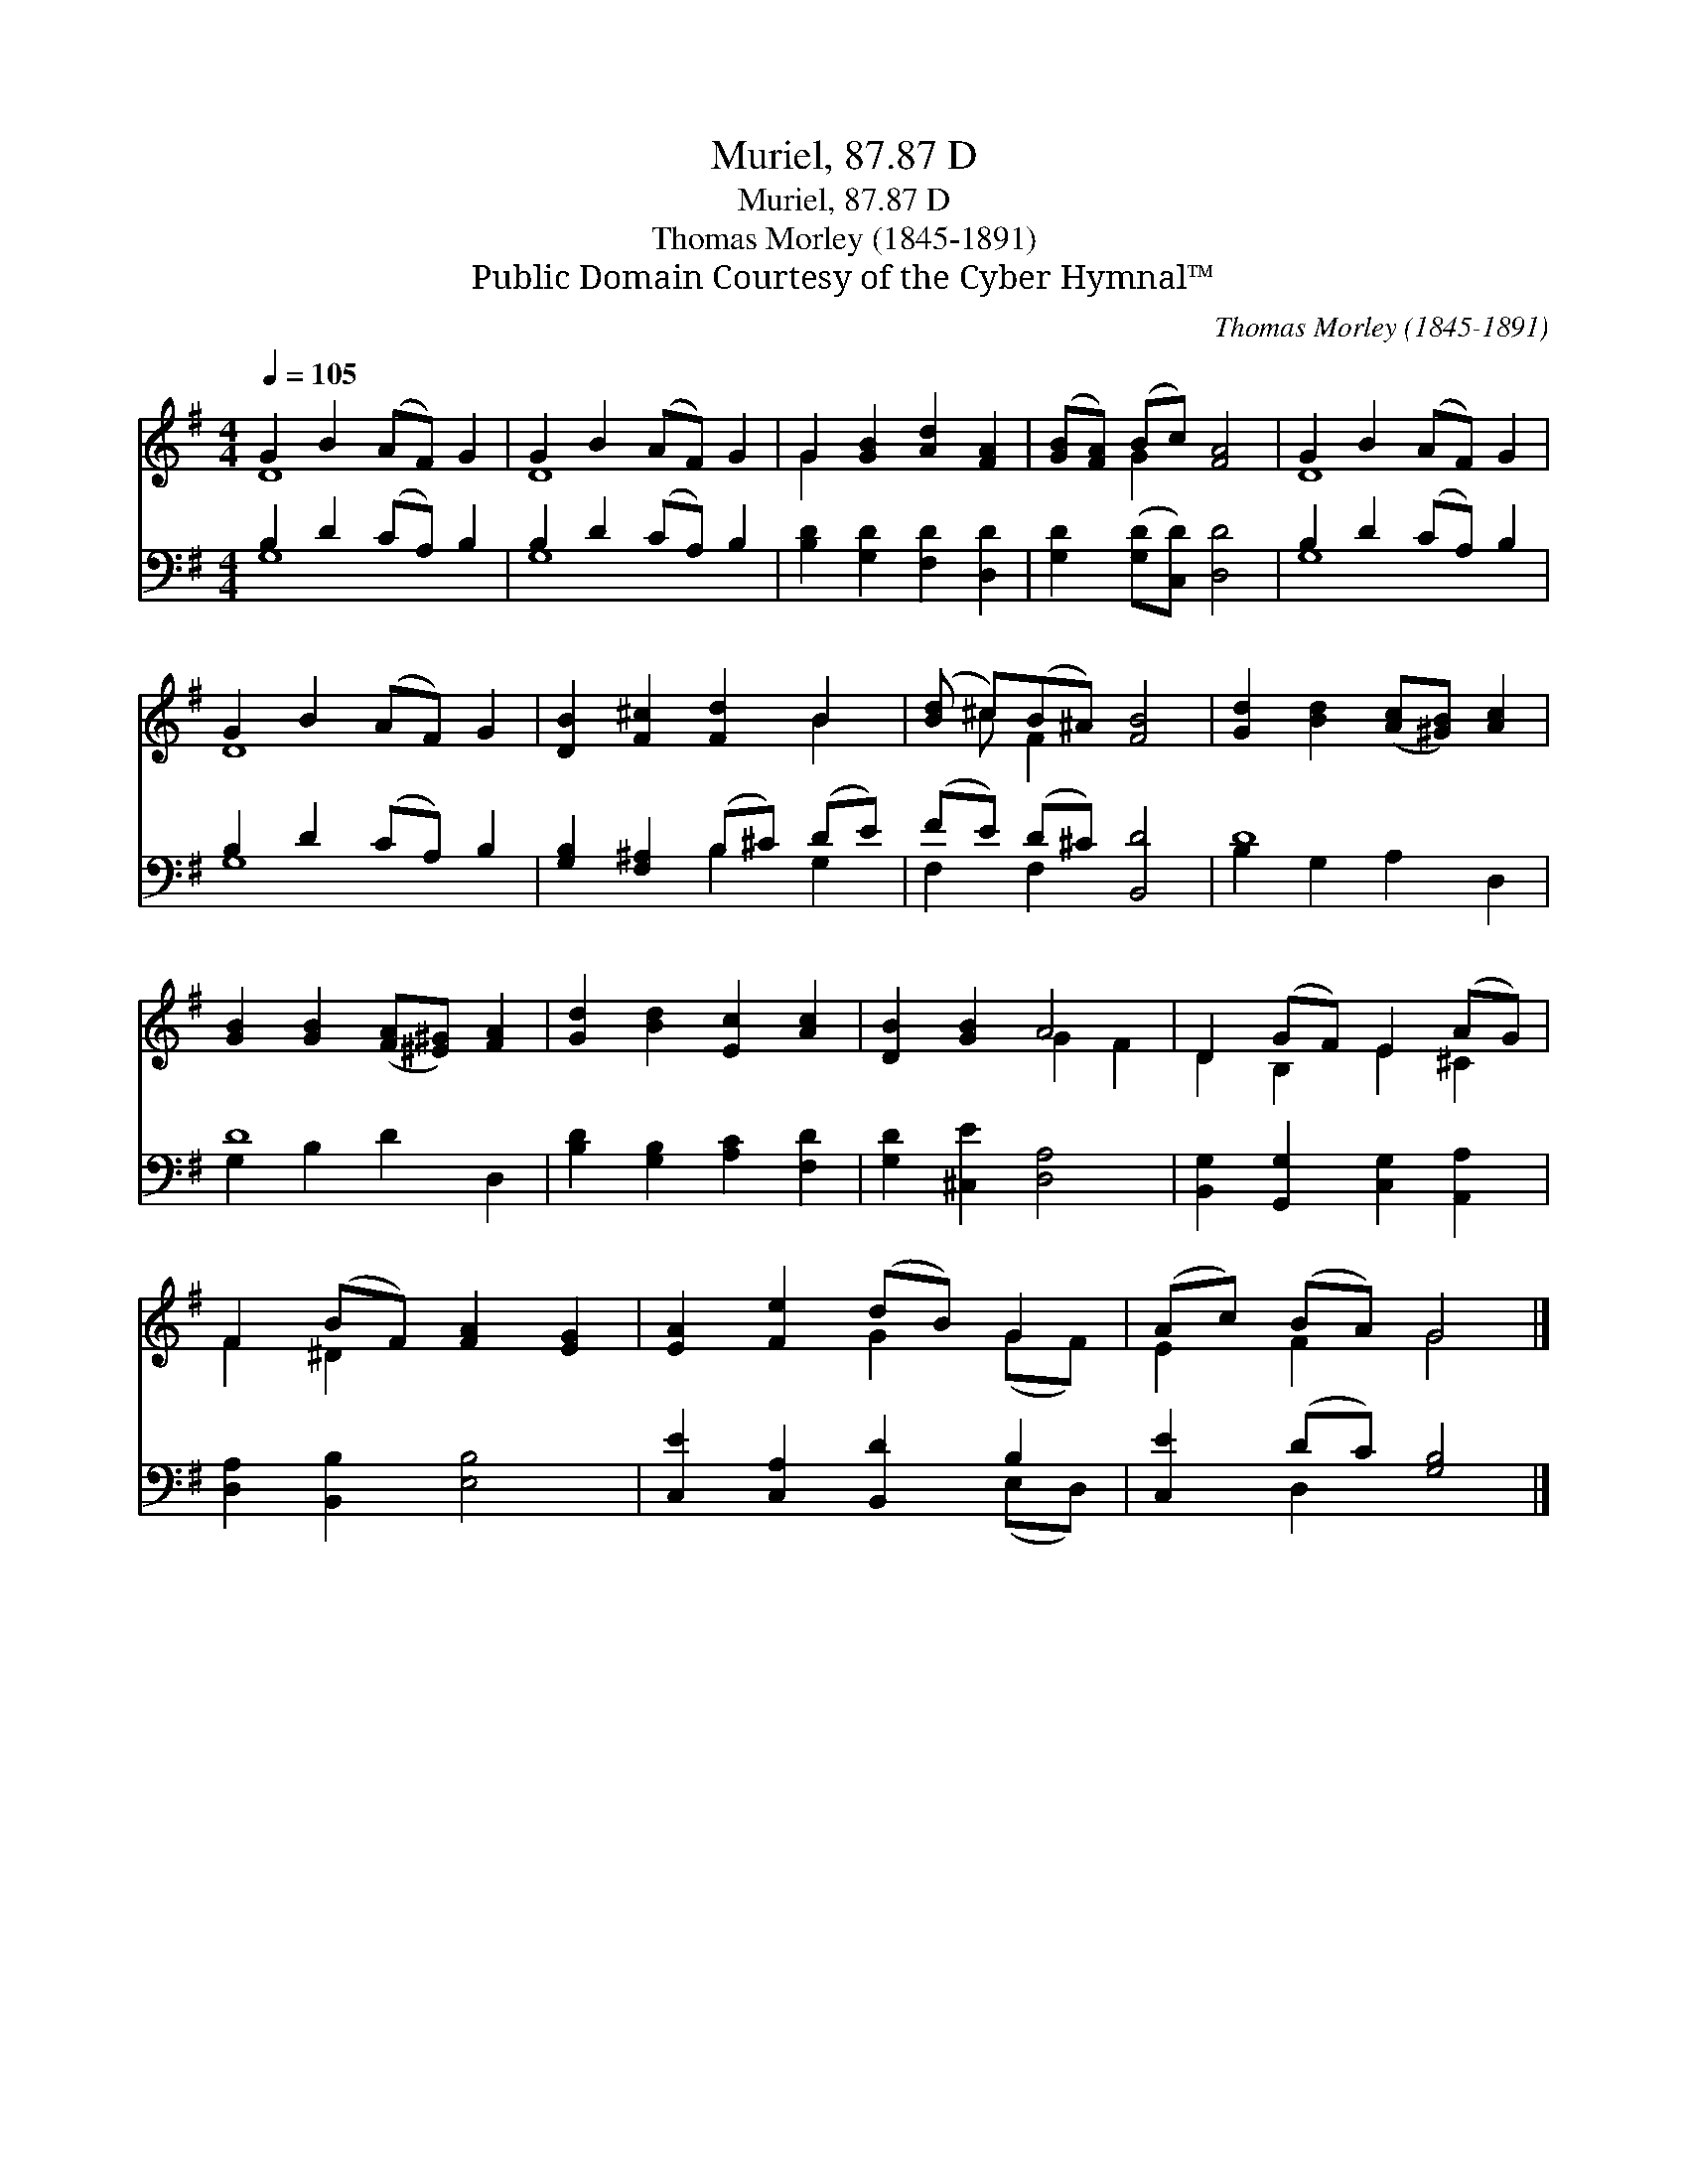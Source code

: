 X:1
T:Muriel, 87.87 D
T:Muriel, 87.87 D
T:Thomas Morley (1845-1891)
T:Public Domain Courtesy of the Cyber Hymnal™
C:Thomas Morley (1845-1891)
Z:Public Domain
Z:Courtesy of the Cyber Hymnal™
%%score ( 1 2 ) ( 3 4 )
L:1/8
Q:1/4=105
M:4/4
K:G
V:1 treble 
V:2 treble 
V:3 bass 
V:4 bass 
V:1
 G2 B2 (AF) G2 | G2 B2 (AF) G2 | G2 [GB]2 [Ad]2 [FA]2 | ([GB][FA]) (Bc) [FA]4 | G2 B2 (AF) G2 | %5
 G2 B2 (AF) G2 | [DB]2 [F^c]2 [Fd]2 B2 | ([Bd] ^c)(B^A) [FB]4 | [Gd]2 [Bd]2 ([Ac][^GB]) [Ac]2 | %9
 [GB]2 [GB]2 ([FA][^E^G]) [FA]2 | [Gd]2 [Bd]2 [Ec]2 [Ac]2 | [DB]2 [GB]2 A4 | D2 (GF) E2 (AG) | %13
 F2 (BF) [FA]2 [EG]2 | [EA]2 [Fe]2 (dB) G2 | (Ac) (BA) G4 |] %16
V:2
 D8 | D8 | G2 x6 | x2 G2 x4 | D8 | D8 | x6 B2 | x ^c F2 x4 | x8 | x8 | x8 | x4 G2 F2 | %12
 D2 B,2 E2 ^C2 | F2 ^D2 x4 | x4 G2 (GF) | E2 F2 G4 |] %16
V:3
 B,2 D2 (CA,) B,2 | B,2 D2 (CA,) B,2 | [B,D]2 [G,D]2 [F,D]2 [D,D]2 | [G,D]2 ([G,D][C,D]) [D,D]4 | %4
 B,2 D2 (CA,) B,2 | B,2 D2 (CA,) B,2 | [G,B,]2 [F,^A,]2 (B,^C) (DE) | (FE) (D^C) [B,,D]4 | D8 | %9
 D8 | [B,D]2 [G,B,]2 [A,C]2 [F,D]2 | [G,D]2 [^C,E]2 [D,A,]4 | [B,,G,]2 [G,,G,]2 [C,G,]2 [A,,A,]2 | %13
 [D,A,]2 [B,,B,]2 [E,B,]4 | [C,E]2 [C,A,]2 [B,,D]2 B,2 | [C,E]2 (DC) [G,B,]4 |] %16
V:4
 G,8 | G,8 | x8 | x8 | G,8 | G,8 | x4 B,2 G,2 | F,2 F,2 x4 | B,2 G,2 A,2 D,2 | G,2 B,2 D2 D,2 | %10
 x8 | x8 | x8 | x8 | x6 (E,D,) | x2 D,2 x4 |] %16

